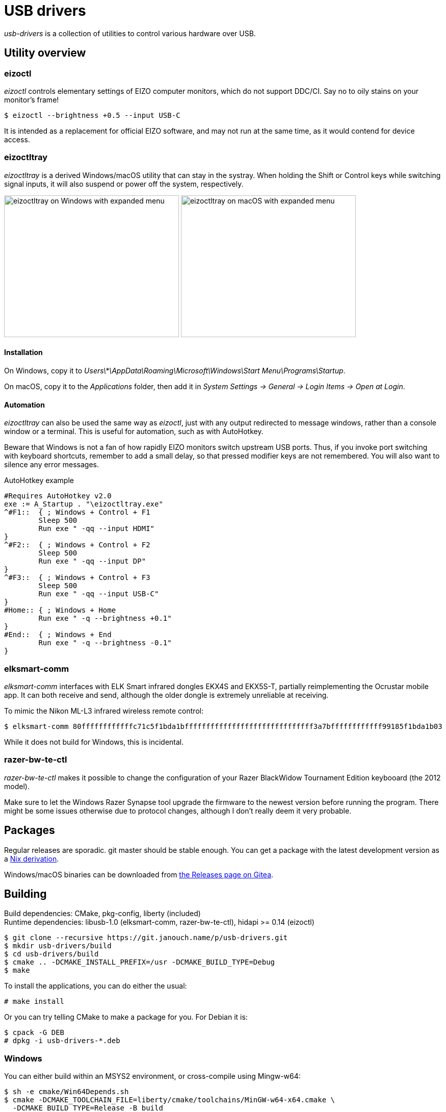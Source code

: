 USB drivers
===========
:compact-option:
:source-highlighter: chroma

_usb-drivers_ is a collection of utilities to control various hardware over USB.

Utility overview
----------------

eizoctl
~~~~~~~
_eizoctl_ controls elementary settings of EIZO computer monitors, which do not
support DDC/CI.  Say no to oily stains on your monitor's frame!

 $ eizoctl --brightness +0.5 --input USB-C

It is intended as a replacement for official EIZO software,
and may not run at the same time, as it would contend for device access.

eizoctltray
~~~~~~~~~~~
_eizoctltray_ is a derived Windows/macOS utility that can stay in the systray.
When holding the Shift or Control keys while switching signal inputs,
it will also suspend or power off the system, respectively.

image:eizoctltray-win.png["eizoctltray on Windows with expanded menu", 343, 278]
image:eizoctltray-mac.png["eizoctltray on macOS with expanded menu", 343, 278]

Installation
^^^^^^^^^^^^
On Windows, copy it to
__Users\*\AppData\Roaming\Microsoft\Windows\Start Menu\Programs\Startup__.

On macOS, copy it to the _Applications_ folder,
then add it in _System Settings → General → Login Items → Open at Login_.

Automation
^^^^^^^^^^
_eizoctltray_ can also be used the same way as _eizoctl_, just with any output
redirected to message windows, rather than a console window or a terminal.
This is useful for automation, such as with AutoHotkey.

Beware that Windows is not a fan of how rapidly EIZO monitors switch upstream
USB ports.  Thus, if you invoke port switching with keyboard shortcuts,
remember to add a small delay, so that pressed modifier keys are not remembered.
You will also want to silence any error messages.

.AutoHotkey example
```autohotkey
#Requires AutoHotkey v2.0
exe := A_Startup . "\eizoctltray.exe"
^#F1::  { ; Windows + Control + F1
	Sleep 500
	Run exe " -qq --input HDMI"
}
^#F2::  { ; Windows + Control + F2
	Sleep 500
	Run exe " -qq --input DP"
}
^#F3::  { ; Windows + Control + F3
	Sleep 500
	Run exe " -qq --input USB-C"
}
#Home:: { ; Windows + Home
	Run exe " -q --brightness +0.1"
}
#End::  { ; Windows + End
	Run exe " -q --brightness -0.1"
}
```

elksmart-comm
~~~~~~~~~~~~~
_elksmart-comm_ interfaces with ELK Smart infrared dongles EKX4S and EKX5S-T,
partially reimplementing the Ocrustar mobile app.  It can both receive and send,
although the older dongle is extremely unreliable at receiving.

To mimic the Nikon ML-L3 infrared wireless remote control:

 $ elksmart-comm 80ffffffffffffc71c5f1bda1bffffffffffffffffffffffffffffff3a7bffffffffffff99185f1bda1b03

While it does not build for Windows, this is incidental.

razer-bw-te-ctl
~~~~~~~~~~~~~~~
_razer-bw-te-ctl_ makes it possible to change the configuration of your Razer
BlackWidow Tournament Edition keybooard (the 2012 model).

Make sure to let the Windows Razer Synapse tool upgrade the firmware to the
newest version before running the program.  There might be some issues otherwise
due to protocol changes, although I don't really deem it very probable.

Packages
--------
Regular releases are sporadic.  git master should be stable enough.
You can get a package with the latest development version
as a https://git.janouch.name/p/nixexprs[Nix derivation].

Windows/macOS binaries can be downloaded from
https://git.janouch.name/p/usb-drivers/releases[the Releases page on Gitea].

Building
--------
Build dependencies:
 CMake, pkg-config, liberty (included) +
Runtime dependencies:
 libusb-1.0 (elksmart-comm, razer-bw-te-ctl), hidapi >= 0.14 (eizoctl)

 $ git clone --recursive https://git.janouch.name/p/usb-drivers.git
 $ mkdir usb-drivers/build
 $ cd usb-drivers/build
 $ cmake .. -DCMAKE_INSTALL_PREFIX=/usr -DCMAKE_BUILD_TYPE=Debug
 $ make

To install the applications, you can do either the usual:

 # make install

Or you can try telling CMake to make a package for you.  For Debian it is:

 $ cpack -G DEB
 # dpkg -i usb-drivers-*.deb

Windows
~~~~~~~
You can either build within an MSYS2 environment,
or cross-compile using Mingw-w64:

 $ sh -e cmake/Win64Depends.sh
 $ cmake -DCMAKE_TOOLCHAIN_FILE=liberty/cmake/toolchains/MinGW-w64-x64.cmake \
   -DCMAKE_BUILD_TYPE=Release -B build
 $ cmake --build build

macOS
~~~~~
You can either build _eizoctltray_ against Homebrew,
or link hidapi statically for a standalone portable app:

 $ git clone https://github.com/libusb/hidapi.git
 $ cmake -S hidapi -DBUILD_SHARED_LIBS=OFF \
   -DCMAKE_INSTALL_PREFIX=$PWD/hidapi-build \
   -DCMAKE_BUILD_TYPE=Release -B hidapi-build
 $ cmake --build hidapi-build -- install
 $ cmake -Dhidapi_ROOT=$PWD/hidapi-build -DCMAKE_BUILD_TYPE=Release -B build
 $ cmake --build build

Contributing and Support
------------------------
Use https://git.janouch.name/p/usb-drivers to report bugs, request features,
or submit pull requests.  `git send-email` is tolerated.  If you want to discuss
the project, feel free to join me at ircs://irc.janouch.name, channel #dev.

Bitcoin donations are accepted at: 12r5uEWEgcHC46xd64tt3hHt9EUvYYDHe9

License
-------
This software is released under the terms of the 0BSD license, the text of which
is included within the package along with the list of authors.
